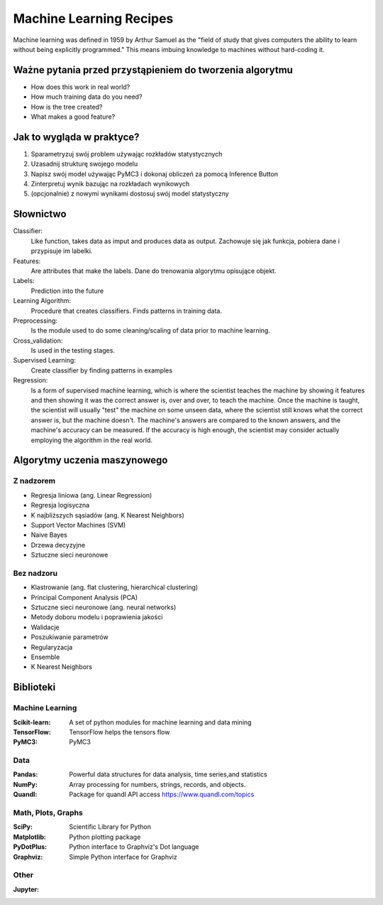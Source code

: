 ************************
Machine Learning Recipes
************************

Machine learning was defined in 1959 by Arthur Samuel as the "field of study that gives computers the ability to learn without being explicitly programmed." This means imbuing knowledge to machines without hard-coding it.

Ważne pytania przed przystąpieniem do tworzenia algorytmu
=========================================================

* How does this work in real world?
* How much training data do you need?
* How is the tree created?
* What makes a good feature?

Jak to wygląda w praktyce?
==========================
1. Sparametryzuj swój problem używając rozkładów statystycznych
2. Uzasadnij strukturę swojego modelu
3. Napisz swój model używając PyMC3 i dokonaj obliczeń za pomocą Inference Button
4. Zinterpretuj wynik bazując na rozkładach wynikowych
5. (opcjonalnie) z nowymi wynikami dostosuj swój model statystyczny


Słownictwo
==========

Classifier:
    Like function, takes data as imput and produces data as output.
    Zachowuje się jak funkcja, pobiera dane i przypisuje im labelki.

Features:
    Are attributes that make the labels.
    Dane do trenowania algorytmu opisujące objekt.

Labels:
    Prediction into the future

Learning Algorithm:
    Procedure that creates classifiers. Finds patterns in training data.

Preprocessing:
    Is the module used to do some cleaning/scaling of data prior to machine learning.

Cross_validation:
    Is used in the testing stages.

Supervised Learning:
    Create classifier by finding patterns in examples

Regression:
    Is a form of supervised machine learning, which is where the scientist teaches the machine by showing it features and then showing it was the correct answer is, over and over, to teach the machine. Once the machine is taught, the scientist will usually "test" the machine on some unseen data, where the scientist still knows what the correct answer is, but the machine doesn't. The machine's answers are compared to the known answers, and the machine's accuracy can be measured. If the accuracy is high enough, the scientist may consider actually employing the algorithm in the real world.



Algorytmy uczenia maszynowego
=============================

Z nadzorem
----------
* Regresja liniowa (ang. Linear Regression)
* Regresja logisyczna
* K najbliższych sąsiadów (ang. K Nearest Neighbors)
* Support Vector Machines (SVM)
* Naive Bayes
* Drzewa decyzyjne
* Sztuczne sieci neuronowe

Bez nadzoru
-----------
* Klastrowanie (ang. flat clustering, hierarchical clustering)
* Principal Component Analysis (PCA)
* Sztuczne sieci neuronowe (ang. neural networks)
* Metody doboru modelu i poprawienia jakości
* Walidacje
* Poszukiwanie parametrów
* Regularyzacja
* Ensemble

* K Nearest Neighbors


Biblioteki
==========

Machine Learning
----------------

:Scikit-learn: A set of python modules for machine learning and data mining
:TensorFlow: TensorFlow helps the tensors flow
:PyMC3: PyMC3

Data
----

:Pandas: Powerful data structures for data analysis, time series,and statistics
:NumPy: Array processing for numbers, strings, records, and objects.
:Quandl: Package for quandl API access https://www.quandl.com/topics

Math, Plots, Graphs
-------------------

:SciPy: Scientific Library for Python
:Matplotlib: Python plotting package
:PyDotPlus: Python interface to Graphviz's Dot language
:Graphviz: Simple Python interface for Graphviz

Other
-----

:Jupyter:
